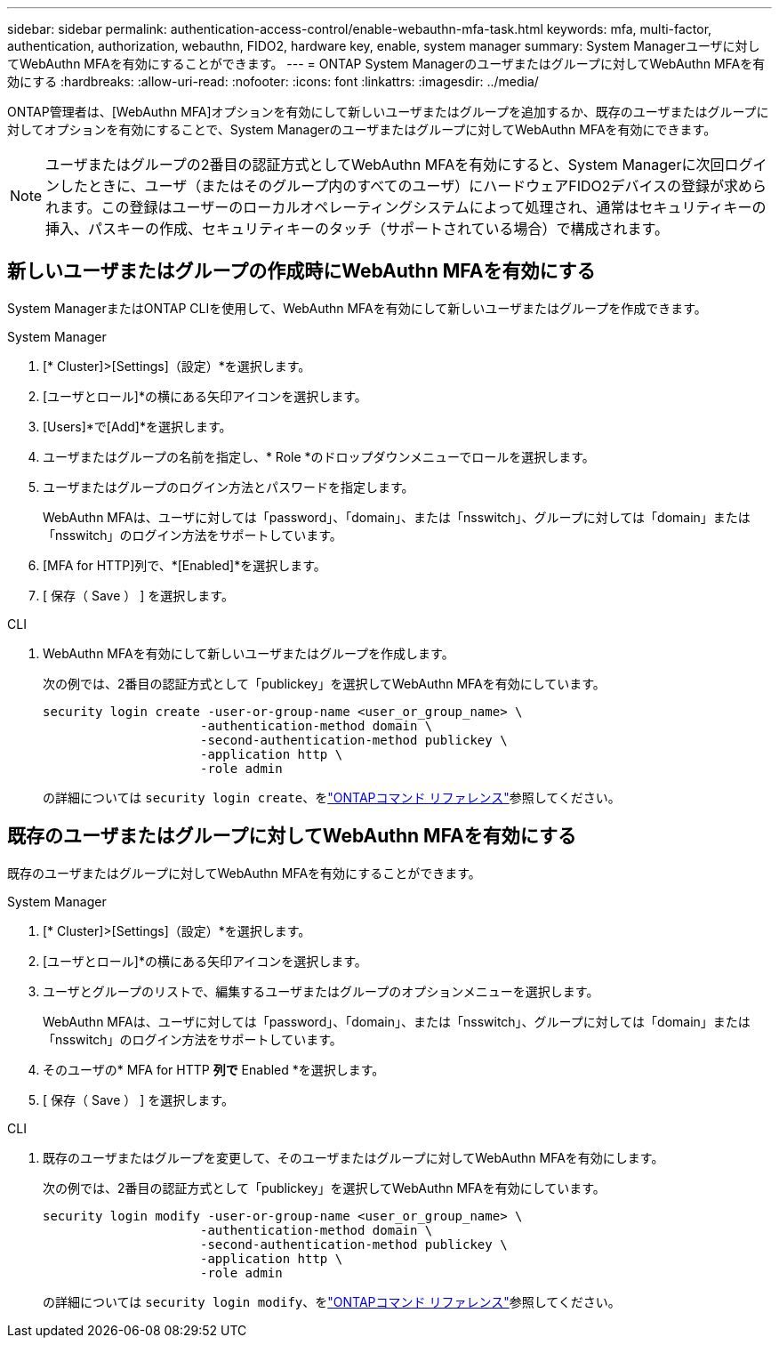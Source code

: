 ---
sidebar: sidebar 
permalink: authentication-access-control/enable-webauthn-mfa-task.html 
keywords: mfa, multi-factor, authentication, authorization, webauthn, FIDO2, hardware key, enable, system manager 
summary: System Managerユーザに対してWebAuthn MFAを有効にすることができます。 
---
= ONTAP System Managerのユーザまたはグループに対してWebAuthn MFAを有効にする
:hardbreaks:
:allow-uri-read: 
:nofooter: 
:icons: font
:linkattrs: 
:imagesdir: ../media/


[role="lead"]
ONTAP管理者は、[WebAuthn MFA]オプションを有効にして新しいユーザまたはグループを追加するか、既存のユーザまたはグループに対してオプションを有効にすることで、System Managerのユーザまたはグループに対してWebAuthn MFAを有効にできます。


NOTE: ユーザまたはグループの2番目の認証方式としてWebAuthn MFAを有効にすると、System Managerに次回ログインしたときに、ユーザ（またはそのグループ内のすべてのユーザ）にハードウェアFIDO2デバイスの登録が求められます。この登録はユーザーのローカルオペレーティングシステムによって処理され、通常はセキュリティキーの挿入、パスキーの作成、セキュリティキーのタッチ（サポートされている場合）で構成されます。



== 新しいユーザまたはグループの作成時にWebAuthn MFAを有効にする

System ManagerまたはONTAP CLIを使用して、WebAuthn MFAを有効にして新しいユーザまたはグループを作成できます。

[role="tabbed-block"]
====
.System Manager
--
. [* Cluster]>[Settings]（設定）*を選択します。
. [ユーザとロール]*の横にある矢印アイコンを選択します。
. [Users]*で[Add]*を選択します。
. ユーザまたはグループの名前を指定し、* Role *のドロップダウンメニューでロールを選択します。
. ユーザまたはグループのログイン方法とパスワードを指定します。
+
WebAuthn MFAは、ユーザに対しては「password」、「domain」、または「nsswitch」、グループに対しては「domain」または「nsswitch」のログイン方法をサポートしています。

. [MFA for HTTP]列で、*[Enabled]*を選択します。
. [ 保存（ Save ） ] を選択します。


--
.CLI
--
. WebAuthn MFAを有効にして新しいユーザまたはグループを作成します。
+
次の例では、2番目の認証方式として「publickey」を選択してWebAuthn MFAを有効にしています。

+
[source, console]
----
security login create -user-or-group-name <user_or_group_name> \
                     -authentication-method domain \
                     -second-authentication-method publickey \
                     -application http \
                     -role admin
----
+
の詳細については `security login create`、をlink:https://docs.netapp.com/us-en/ontap-cli/security-login-create.html["ONTAPコマンド リファレンス"^]参照してください。



--
====


== 既存のユーザまたはグループに対してWebAuthn MFAを有効にする

既存のユーザまたはグループに対してWebAuthn MFAを有効にすることができます。

[role="tabbed-block"]
====
.System Manager
--
. [* Cluster]>[Settings]（設定）*を選択します。
. [ユーザとロール]*の横にある矢印アイコンを選択します。
. ユーザとグループのリストで、編集するユーザまたはグループのオプションメニューを選択します。
+
WebAuthn MFAは、ユーザに対しては「password」、「domain」、または「nsswitch」、グループに対しては「domain」または「nsswitch」のログイン方法をサポートしています。

. そのユーザの* MFA for HTTP *列で* Enabled *を選択します。
. [ 保存（ Save ） ] を選択します。


--
.CLI
--
. 既存のユーザまたはグループを変更して、そのユーザまたはグループに対してWebAuthn MFAを有効にします。
+
次の例では、2番目の認証方式として「publickey」を選択してWebAuthn MFAを有効にしています。

+
[source, console]
----
security login modify -user-or-group-name <user_or_group_name> \
                     -authentication-method domain \
                     -second-authentication-method publickey \
                     -application http \
                     -role admin
----
+
の詳細については `security login modify`、をlink:https://docs.netapp.com/us-en/ontap-cli/security-login-modify.html["ONTAPコマンド リファレンス"^]参照してください。



--
====